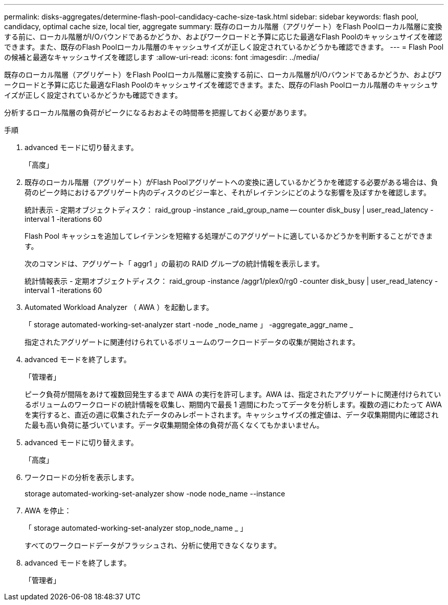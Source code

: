 ---
permalink: disks-aggregates/determine-flash-pool-candidacy-cache-size-task.html 
sidebar: sidebar 
keywords: flash pool, candidacy, optimal cache size, local tier, aggregate 
summary: 既存のローカル階層（アグリゲート）をFlash Poolローカル階層に変換する前に、ローカル階層がI/Oバウンドであるかどうか、およびワークロードと予算に応じた最適なFlash Poolのキャッシュサイズを確認できます。また、既存のFlash Poolローカル階層のキャッシュサイズが正しく設定されているかどうかも確認できます。 
---
= Flash Pool の候補と最適なキャッシュサイズを確認します
:allow-uri-read: 
:icons: font
:imagesdir: ../media/


[role="lead"]
既存のローカル階層（アグリゲート）をFlash Poolローカル階層に変換する前に、ローカル階層がI/Oバウンドであるかどうか、およびワークロードと予算に応じた最適なFlash Poolのキャッシュサイズを確認できます。また、既存のFlash Poolローカル階層のキャッシュサイズが正しく設定されているかどうかも確認できます。

分析するローカル階層の負荷がピークになるおおよその時間帯を把握しておく必要があります。

.手順
. advanced モードに切り替えます。
+
「高度」

. 既存のローカル階層（アグリゲート）がFlash Poolアグリゲートへの変換に適しているかどうかを確認する必要がある場合は、負荷のピーク時におけるアグリゲート内のディスクのビジー率と、それがレイテンシにどのような影響を及ぼすかを確認します。
+
統計表示 - 定期オブジェクトディスク： raid_group -instance _raid_group_name -- counter disk_busy | user_read_latency -interval 1 -iterations 60

+
Flash Pool キャッシュを追加してレイテンシを短縮する処理がこのアグリゲートに適しているかどうかを判断することができます。

+
次のコマンドは、アグリゲート「 aggr1 」の最初の RAID グループの統計情報を表示します。

+
統計情報表示 - 定期オブジェクトディスク： raid_group -instance /aggr1/plex0/rg0 -counter disk_busy | user_read_latency -interval 1 -iterations 60

. Automated Workload Analyzer （ AWA ）を起動します。
+
「 storage automated-working-set-analyzer start -node _node_name 」 -aggregate_aggr_name _

+
指定されたアグリゲートに関連付けられているボリュームのワークロードデータの収集が開始されます。

. advanced モードを終了します。
+
「管理者」

+
ピーク負荷が間隔をあけて複数回発生するまで AWA の実行を許可します。AWA は、指定されたアグリゲートに関連付けられているボリュームのワークロードの統計情報を収集し、期間内で最長 1 週間にわたってデータを分析します。複数の週にわたって AWA を実行すると、直近の週に収集されたデータのみレポートされます。キャッシュサイズの推定値は、データ収集期間内に確認された最も高い負荷に基づいています。データ収集期間全体の負荷が高くなくてもかまいません。

. advanced モードに切り替えます。
+
「高度」

. ワークロードの分析を表示します。
+
storage automated-working-set-analyzer show -node node_name --instance

. AWA を停止：
+
「 storage automated-working-set-analyzer stop_node_name _ 」

+
すべてのワークロードデータがフラッシュされ、分析に使用できなくなります。

. advanced モードを終了します。
+
「管理者」


